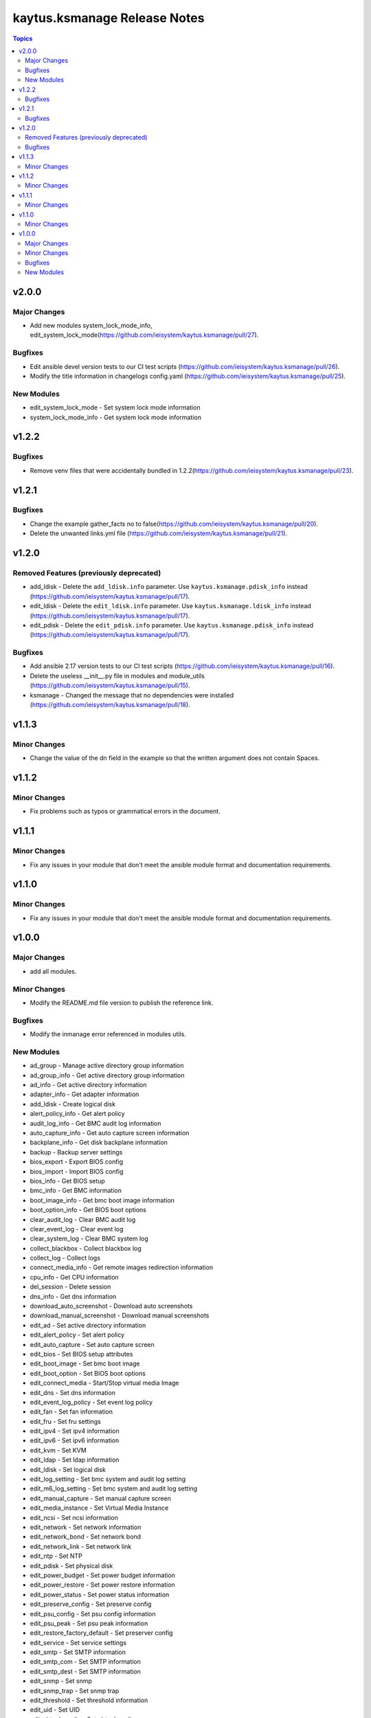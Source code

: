 =============================
kaytus.ksmanage Release Notes
=============================

.. contents:: Topics


v2.0.0
======

Major Changes
-------------

- Add new modules system_lock_mode_info, edit_system_lock_mode(https://github.com/ieisystem/kaytus.ksmanage/pull/27).

Bugfixes
--------

- Edit ansible devel version tests to our CI test scripts (https://github.com/ieisystem/kaytus.ksmanage/pull/26).
- Modify the title information in changelogs config.yaml (https://github.com/ieisystem/kaytus.ksmanage/pull/25).

New Modules
-----------

- edit_system_lock_mode - Set system lock mode information
- system_lock_mode_info - Get system lock mode information

v1.2.2
======

Bugfixes
--------

- Remove venv files that were accidentally bundled in 1.2.2(https://github.com/ieisystem/kaytus.ksmanage/pull/23).

v1.2.1
======

Bugfixes
--------

- Change the example gather_facts no to false(https://github.com/ieisystem/kaytus.ksmanage/pull/20).
- Delete the unwanted links.yml file (https://github.com/ieisystem/kaytus.ksmanage/pull/21).

v1.2.0
======

Removed Features (previously deprecated)
----------------------------------------

- add_ldisk - Delete the ``add_ldisk.info`` parameter. Use ``kaytus.ksmanage.pdisk_info`` instead (https://github.com/ieisystem/kaytus.ksmanage/pull/17).
- edit_ldisk - Delete the ``edit_ldisk.info`` parameter. Use ``kaytus.ksmanage.ldisk_info`` instead (https://github.com/ieisystem/kaytus.ksmanage/pull/17).
- edit_pdisk - Delete the ``edit_pdisk.info`` parameter. Use ``kaytus.ksmanage.pdisk_info`` instead (https://github.com/ieisystem/kaytus.ksmanage/pull/17).

Bugfixes
--------

- Add ansible 2.17 version tests to our CI test scripts (https://github.com/ieisystem/kaytus.ksmanage/pull/16).
- Delete the useless __init__.py file in modules and module_utils (https://github.com/ieisystem/kaytus.ksmanage/pull/15).
- ksmanage - Changed the message that no dependencies were installed (https://github.com/ieisystem/kaytus.ksmanage/pull/18).

v1.1.3
======

Minor Changes
-------------

- Change the value of the dn field in the example so that the written argument does not contain Spaces.

v1.1.2
======

Minor Changes
-------------

- Fix problems such as typos or grammatical errors in the document.

v1.1.1
======

Minor Changes
-------------

- Fix any issues in your module that don't meet the ansible module format and documentation requirements.

v1.1.0
======

Minor Changes
-------------

- Fix any issues in your module that don't meet the ansible module format and documentation requirements.

v1.0.0
======

Major Changes
-------------

- add all modules.

Minor Changes
-------------

- Modify the README.md file version to publish the reference link.

Bugfixes
--------

- Modify the inmanage error referenced in modules utils.

New Modules
-----------

- ad_group - Manage active directory group information
- ad_group_info - Get active directory group information
- ad_info - Get active directory information
- adapter_info - Get adapter information
- add_ldisk - Create logical disk
- alert_policy_info - Get alert policy
- audit_log_info - Get BMC audit log information
- auto_capture_info - Get auto capture screen information
- backplane_info - Get disk backplane information
- backup - Backup server settings
- bios_export - Export BIOS config
- bios_import - Import BIOS config
- bios_info - Get BIOS setup
- bmc_info - Get BMC information
- boot_image_info - Get bmc boot image information
- boot_option_info - Get BIOS boot options
- clear_audit_log - Clear BMC audit log
- clear_event_log - Clear event log
- clear_system_log - Clear BMC system log
- collect_blackbox - Collect blackbox log
- collect_log - Collect logs
- connect_media_info - Get remote images redirection information
- cpu_info - Get CPU information
- del_session - Delete session
- dns_info - Get dns information
- download_auto_screenshot - Download auto screenshots
- download_manual_screenshot - Download manual screenshots
- edit_ad - Set active directory information
- edit_alert_policy - Set alert policy
- edit_auto_capture - Set auto capture screen
- edit_bios - Set BIOS setup attributes
- edit_boot_image - Set bmc boot image
- edit_boot_option - Set BIOS boot options
- edit_connect_media - Start/Stop virtual media Image
- edit_dns - Set dns information
- edit_event_log_policy - Set event log policy
- edit_fan - Set fan information
- edit_fru - Set fru settings
- edit_ipv4 - Set ipv4 information
- edit_ipv6 - Set ipv6 information
- edit_kvm - Set KVM
- edit_ldap - Set ldap information
- edit_ldisk - Set logical disk
- edit_log_setting - Set bmc system and audit log setting
- edit_m6_log_setting - Set bmc system and audit log setting
- edit_manual_capture - Set manual capture screen
- edit_media_instance - Set Virtual Media Instance
- edit_ncsi - Set ncsi information
- edit_network - Set network information
- edit_network_bond - Set network bond
- edit_network_link - Set network link
- edit_ntp - Set NTP
- edit_pdisk - Set physical disk
- edit_power_budget - Set power budget information
- edit_power_restore - Set power restore information
- edit_power_status - Set power status information
- edit_preserve_config - Set preserve config
- edit_psu_config - Set psu config information
- edit_psu_peak - Set psu peak information
- edit_restore_factory_default - Set preserver config
- edit_service - Set service settings
- edit_smtp - Set SMTP information
- edit_smtp_com - Set SMTP information
- edit_smtp_dest - Set SMTP information
- edit_snmp - Set snmp
- edit_snmp_trap - Set snmp trap
- edit_threshold - Set threshold information
- edit_uid - Set UID
- edit_virtual_media - Set virtual media
- edit_vlan - Set vlan information
- event_log_info - Get event log information
- event_log_policy_info - Get event log policy information
- fan_info - Get fan information
- fru_info - Get fru information
- fw_version_info - Get firmware version information
- gpu_info - Get GPU information
- hard_disk_info - Get hard disk information
- hba_info - Get CPU information
- kvm_info - Get KVM information
- ldap_group - Manage ldap group information
- ldap_group_info - Get ldap group information
- ldap_info - Get ldap information
- ldisk_info - Get logical disks information
- log_setting_info - Get bmc log setting information
- media_instance_info - Get Virtual Media Instance information
- mem_info - Get memory information
- ncsi_info - Get ncsi information
- network_bond_info - Get network bond information
- network_info - Get network information
- network_link_info - Get network link information
- ntp_info - Get NTP information
- onboard_disk_info - Get onboard disks information
- pcie_info - Get PCIE information
- pdisk_info - Get physical disks information
- power_budget_info - Get power budget information
- power_consumption_info - Get power consumption information
- power_restore_info - Get power restore information
- power_status_info - Get power status information
- preserve_config_info - Get preserve config information
- psu_config_info - Get psu config information
- psu_info - Get psu information
- psu_peak_info - Get psu peak information
- raid_info - Get RAID/HBA card and controller information
- reset_bmc - BMC reset
- reset_kvm - KVM reset
- restore - Restore server settings
- self_test_info - Get self test information
- sensor_info - Get sensor information
- server_info - Get server status information
- service_info - Get service information
- session_info - Get online session information
- smtp_info - Get SMTP information
- snmp_info - Get snmp get/set information
- snmp_trap_info - Get snmp trap information
- support_info - Get support information
- system_log_info - Get BMC system log information
- temp_info - Get temp information
- threshold_info - Get threshold information
- uid_info - Get UID information
- update_cpld - Update CPLD
- update_fw - Update firmware
- update_psu - Update PSU
- user - Manage user
- user_group - Manage user group
- user_group_info - Get user group information
- user_info - Get user information
- virtual_media_info - Get Virtual Media information
- volt_info - Get volt information
